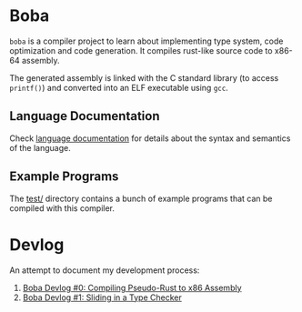 * Boba
~boba~ is a compiler project to learn about implementing type system, code optimization and code generation. It compiles rust-like source code to x86-64 assembly.

The generated assembly is linked with the C standard library (to access ~printf()~) and converted into an ELF executable using ~gcc~.
** Language Documentation
Check [[./language.org][language documentation]] for details about the syntax and semantics of the language.
** Example Programs
The [[./test/][test/]] directory contains a bunch of example programs that can be compiled with this compiler.
* Devlog
An attempt to document my development process:
1. [[https://veera.app/codegen.html][Boba Devlog #0: Compiling Pseudo-Rust to x86 Assembly]]
2. [[https://veera.app/type_checking.html][Boba Devlog #1: Sliding in a Type Checker]]
